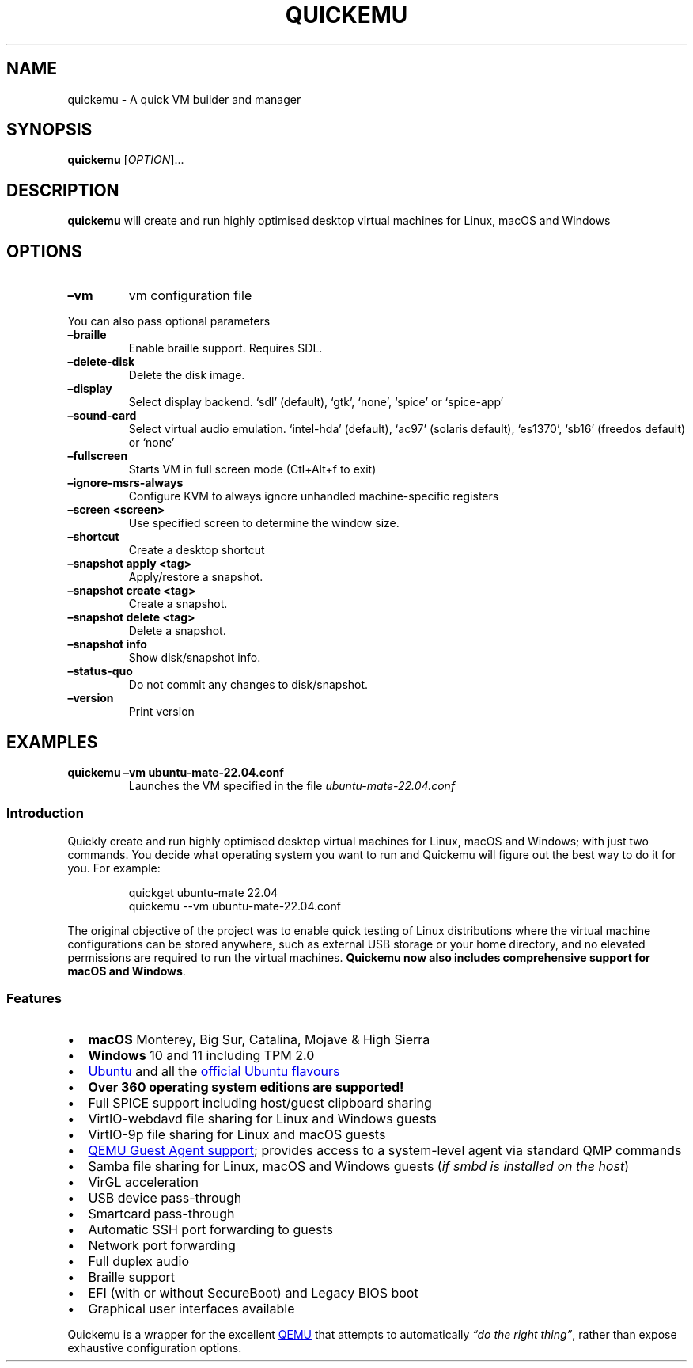 .\" Automatically generated by Pandoc 3.1.9
.\"
.TH "QUICKEMU" "1" "November 26, 2023" "quickemu" "Quickemu User Manual"
.SH NAME
quickemu - A quick VM builder and manager
.SH SYNOPSIS
\f[B]quickemu\f[R] [\f[I]OPTION\f[R]]\&...
.SH DESCRIPTION
\f[B]quickemu\f[R] will create and run highly optimised desktop virtual
machines for Linux, macOS and Windows
.SH OPTIONS
.TP
\f[B]\[en]vm\f[R]
vm configuration file
.PP
You can also pass optional parameters
.TP
\f[B]\[en]braille\f[R]
Enable braille support.
Requires SDL.
.TP
\f[B]\[en]delete-disk\f[R]
Delete the disk image.
.TP
\f[B]\[en]display\f[R]
Select display backend.
`sdl' (default), `gtk', `none', `spice' or `spice-app'
.TP
\f[B]\[en]sound-card\f[R]
Select virtual audio emulation.
`intel-hda' (default), `ac97' (solaris default), `es1370', `sb16'
(freedos default) or `none'
.TP
\f[B]\[en]fullscreen\f[R]
Starts VM in full screen mode (Ctl+Alt+f to exit)
.TP
\f[B]\[en]ignore-msrs-always\f[R]
Configure KVM to always ignore unhandled machine-specific registers
.TP
\f[B]\[en]screen <screen>\f[R]
Use specified screen to determine the window size.
.TP
\f[B]\[en]shortcut\f[R]
Create a desktop shortcut
.TP
\f[B]\[en]snapshot apply <tag>\f[R]
Apply/restore a snapshot.
.TP
\f[B]\[en]snapshot create <tag>\f[R]
Create a snapshot.
.TP
\f[B]\[en]snapshot delete <tag>\f[R]
Delete a snapshot.
.TP
\f[B]\[en]snapshot info\f[R]
Show disk/snapshot info.
.TP
\f[B]\[en]status-quo\f[R]
Do not commit any changes to disk/snapshot.
.TP
\f[B]\[en]version\f[R]
Print version
.SH EXAMPLES
.TP
\f[B]quickemu \[en]vm ubuntu-mate-22.04.conf\f[R]
Launches the VM specified in the file \f[I]ubuntu-mate-22.04.conf\f[R]
.SS Introduction
Quickly create and run highly optimised desktop virtual machines for
Linux, macOS and Windows; with just two commands.
You decide what operating system you want to run and Quickemu will
figure out the best way to do it for you.
For example:
.IP
.EX
quickget ubuntu-mate 22.04
quickemu --vm ubuntu-mate-22.04.conf
.EE
.PP
The original objective of the project was to enable quick testing of
Linux distributions where the virtual machine configurations can be
stored anywhere, such as external USB storage or your home directory,
and no elevated permissions are required to run the virtual machines.
\f[B]Quickemu now also includes comprehensive support for macOS and
Windows\f[R].
.SS Features
.IP \[bu] 2
\f[B]macOS\f[R] Monterey, Big Sur, Catalina, Mojave & High Sierra
.IP \[bu] 2
\f[B]Windows\f[R] 10 and 11 including TPM 2.0
.IP \[bu] 2
\c
.UR https://ubuntu.com/desktop
Ubuntu
.UE \c
\ and all the \f[B]\c
.UR https://ubuntu.com/download/flavours
official Ubuntu flavours
.UE \c
\f[R]
.IP \[bu] 2
\f[B]Over 360 operating system editions are supported!\f[R]
.IP \[bu] 2
Full SPICE support including host/guest clipboard sharing
.IP \[bu] 2
VirtIO-webdavd file sharing for Linux and Windows guests
.IP \[bu] 2
VirtIO-9p file sharing for Linux and macOS guests
.IP \[bu] 2
\c
.UR https://wiki.qemu.org/Features/GuestAgent
QEMU Guest Agent support
.UE \c
; provides access to a system-level agent via standard QMP commands
.IP \[bu] 2
Samba file sharing for Linux, macOS and Windows guests (\f[I]if
\f[CI]smbd\f[I] is installed on the host\f[R])
.IP \[bu] 2
VirGL acceleration
.IP \[bu] 2
USB device pass-through
.IP \[bu] 2
Smartcard pass-through
.IP \[bu] 2
Automatic SSH port forwarding to guests
.IP \[bu] 2
Network port forwarding
.IP \[bu] 2
Full duplex audio
.IP \[bu] 2
Braille support
.IP \[bu] 2
EFI (with or without SecureBoot) and Legacy BIOS boot
.IP \[bu] 2
Graphical user interfaces available
.PP
Quickemu is a wrapper for the excellent \c
.UR https://www.qemu.org/
QEMU
.UE \c
\ that attempts to automatically \f[I]\[lq]do the right thing\[rq]\f[R],
rather than expose exhaustive configuration options.
.PP
We have a Discord for this project: \c
.UR https://discord.gg/sNmz3uw
[IMAGE: \c
.UR
https://img.shields.io/discord/712850672223125565?color=0C306A&label=WimpysWorld%20Discord&logo=Discord&logoColor=ffffff&style=flat-square
Discord
.UE \c
]
.UE \c
.PP
See this (old) video where I explain some of my motivations for creating
Quickemu.
.PP
\c
.UR https://www.youtube.com/watch?v=AOTYWEgw0hI
[IMAGE: \c
.UR https://img.youtube.com/vi/AOTYWEgw0hI/0.jpg
Replace VirtualBox with Bash & QEMU
.UE \c
]
.UE \c
.SS Requirements
.IP \[bu] 2
\c
.UR https://www.qemu.org/
QEMU
.UE \c
\ (\f[I]6.0.0 or newer\f[R]) \f[B]with GTK, SDL, SPICE & VirtFS
support\f[R]
.IP \[bu] 2
\c
.UR https://www.gnu.org/software/bash/
bash
.UE \c
\ (\f[I]4.0 or newer\f[R])
.IP \[bu] 2
\c
.UR https://www.gnu.org/software/coreutils/
Coreutils
.UE \c
.IP \[bu] 2
\c
.UR https://github.com/tianocore/edk2
EDK II
.UE \c
.IP \[bu] 2
\c
.UR https://www.gnu.org/software/grep/
grep
.UE \c
.IP \[bu] 2
\c
.UR https://stedolan.github.io/jq/
jq
.UE \c
.IP \[bu] 2
\c
.UR https://wiki.linuxfoundation.org/lsb/start
LSB
.UE \c
.IP \[bu] 2
\c
.UR https://gitlab.com/procps-ng/procps
procps
.UE \c
.IP \[bu] 2
\c
.UR https://www.python.org/
python3
.UE \c
.IP \[bu] 2
\c
.UR
https://github.com/acidanthera/OpenCorePkg/tree/master/Utilities/macrecovery
macrecovery
.UE \c
.IP \[bu] 2
\c
.UR http://cdrtools.sourceforge.net/private/cdrecord.html
mkisofs
.UE \c
.IP \[bu] 2
\c
.UR https://github.com/gregkh/usbutils
usbutils
.UE \c
.IP \[bu] 2
\c
.UR https://github.com/karelzak/util-linux
util-linux
.UE \c
.IP \[bu] 2
\c
.UR https://www.gnu.org/software/sed/
sed
.UE \c
.IP \[bu] 2
\c
.UR http://www.dest-unreach.org/socat/
socat
.UE \c
.IP \[bu] 2
\c
.UR https://gitlab.freedesktop.org/spice/spice-gtk
spicy
.UE \c
.IP \[bu] 2
\c
.UR https://github.com/stefanberger/swtpm
swtpm
.UE \c
.IP \[bu] 2
\c
.UR https://www.gnu.org/software/wget/
Wget
.UE \c
.IP \[bu] 2
\c
.UR https://www.freedesktop.org/wiki/Software/xdg-user-dirs/
xdg-user-dirs
.UE \c
.IP \[bu] 2
\c
.UR https://gitlab.freedesktop.org/xorg/app/xrandr
xrandr
.UE \c
.IP \[bu] 2
\c
.UR http://zsync.moria.org.uk/
zsync
.UE \c
.IP \[bu] 2
\c
.UR http://www.info-zip.org/UnZip.html
unzip
.UE \c
.SS Installing Requirements
For Ubuntu, Arch and nixos systems the \c
.UR https://launchpad.net/~flexiondotorg/+archive/ubuntu/quickemu
ppa
.UE \c
, \c
.UR https://aur.archlinux.org/packages/quickemu
AUR
.UE \c
\ or \c
.UR
https://github.com/NixOS/nixpkgs/tree/master/pkgs/development/quickemu
nix
.UE \c
\ packaging will take care of the dependencies.
For other host distributions or operating systems it will be necessary
to install the above requirements or their equivalents.
.PP
These examples may save a little typing
.PP
Debian (and direct derivatives such as MX Linux):
.IP
.EX
sudo apt install qemu bash coreutils ovmf grep jq lsb-base procps python3 genisoimage usbutils util-linux sed spice-client-gtk libtss2-tcti-swtpm0 wget xdg-user-dirs zsync unzip
.EE
.PP
Fedora:
.IP
.EX
sudo dnf install qemu bash coreutils edk2-tools grep jq lsb procps python3 genisoimage usbutils util-linux sed spice-gtk-tools swtpm wget xdg-user-dirs xrandr unzip
.EE
.PP
MacOS:
.PP
This is a work in progress (see \c
.UR https://github.com/quickemu-project/quickemu/issues/248
issue 248
.UE \c
\ for other steps and changes that may enable running on MacOS)
.IP
.EX
brew install qemu bash coreutils grep jq python\[at]3.10 cdrtools gnu-sed spice-gtk wget zsync
.EE
.SH Usage
.SS Graphical User Interfaces
While \f[CR]quickemu\f[R] and \f[CR]quickget\f[R] are designed for the
terminal, a graphical user interface is also available:
.IP \[bu] 2
\f[B]\c
.UR https://github.com/quickgui/quickgui
Quickgui
.UE \c
\f[R] by \c
.UR https://github.com/marxjohnson
Mark Johnson
.UE \c
\ and \c
.UR https://github.com/ymauray
Yannick Mauray
.UE \c
\&.
.PP
Many thanks to \c
.UR https://github.com/Lukewh
Luke Wesley-Holley
.UE \c
\ and \c
.UR https://github.com/daPhipz
Philipp Kiemle
.UE \c
\ for creating the \f[B]\c
.UR https://github.com/Lukewh/quickemu-icons
Quickemu icons
.UE \c
\f[R] 🎨
.SS Quickgui for Ubuntu
.IP
.EX
sudo add-apt-repository ppa:yannick-mauray/quickgui
sudo apt update
sudo apt install quickgui
.EE
.SS quickemu quickget X terminal project
From Nov 2023, there is also a multi option desktop integrated text
interface, with lots of unique tools and utilities to help you make
light work of installations, snapshots and disk management
.IP \[bu] 2
\f[B]\c
.UR https://github.com/TuxVinyards/qqX
qqX
.UE \c
\f[R] is independently curated by \c
.UR https://github.com/TuxVinyards
Alex Genovese
.UE \c
\ (see the github pages)
[IMAGE: \c
.UR
https://github.com/TuxVinyards/qqX/assets/3956806/18e5c495-8072-49a5-8b9c-e1302549efcf
qqX-vmm
.UE \c
]
qqX-vmm
.SS Ubuntu Guest
\f[CR]quickget\f[R] will automatically download an Ubuntu release and
create the virtual machine configuration.
.IP
.EX
quickget ubuntu 22.04
quickemu --vm ubuntu-22.04.conf
.EE
.IP \[bu] 2
Complete the installation as normal.
.IP \[bu] 2
Post-install:
.RS 2
.IP \[bu] 2
Install the SPICE agent (\f[CR]spice-vdagent\f[R]) in the guest to
enable copy/paste and USB redirection
.RS 2
.IP \[bu] 2
\f[CR]sudo apt install spice-vdagent\f[R]
.RE
.IP \[bu] 2
Install the SPICE WebDAV agent (\f[CR]spice-webdavd\f[R]) in the guest
to enable file sharing.
.RS 2
.IP \[bu] 2
\f[CR]sudo apt install spice-webdavd\f[R]
.RE
.RE
.SS Ubuntu devel (daily-live) images
\f[CR]quickget\f[R] can also download/refresh devel images via
\f[CR]zsync\f[R] for Ubuntu developers and testers.
.IP
.EX
quickget ubuntu devel
quickemu --vm ubuntu-devel.conf
.EE
.PP
You can run \f[CR]quickget ubuntu devel\f[R] to refresh your daily
development image as often as you like, it will even automatically
switch to a new series.
.SS Ubuntu Flavours
All the official Ubuntu flavours are supported, just replace
\f[CR]ubuntu\f[R] with your preferred flavour.
.IP \[bu] 2
\f[CR]edubuntu\f[R] (Edubuntu)
.IP \[bu] 2
\f[CR]kubuntu\f[R] (Kubuntu)
.IP \[bu] 2
\f[CR]lubuntu\f[R] (Lubuntu)
.IP \[bu] 2
\f[CR]ubuntu-budgie\f[R] (Ubuntu Budgie)
.IP \[bu] 2
\f[CR]ubuntucinnamon\f[R] (Ubuntu Cinnamon)
.IP \[bu] 2
\f[CR]ubuntukylin\f[R] (Ubuntu Kylin)
.IP \[bu] 2
\f[CR]ubuntu-mate\f[R] (Ubuntu MATE)
.IP \[bu] 2
\f[CR]ubuntu-server\f[R] (Ubuntu Server)
.IP \[bu] 2
\f[CR]ubuntustudio\f[R] (Ubuntu Studio)
.IP \[bu] 2
\f[CR]ubuntu\f[R] (Ubuntu)
.IP \[bu] 2
\f[CR]ubuntu-unity\f[R] (Ubuntu Unity)
.IP \[bu] 2
\f[CR]xubuntu\f[R] (Xubuntu)
.PP
You can also use \f[CR]quickget\f[R] with options to:
.IP
.EX
    # show an OS ISO download URL for {os} {release} [edition] 
    quickget --show-iso-url fedora 38 Silverblue   
    # test if and OS ISO is available for {os} {release} [edition]
    quickget --test-iso-url nixos 23.05 plasma5
    # open an OS distribution homepage in a browser
    quickget --open-distro-homepage  ubuntu-mate
.EE
.PP
The \f[CR]--show-iso-url\f[R] and \f[CR]--test-iso-url\f[R] options
\f[B]do not\f[R] work for \f[CR]Windows\f[R] (\f[CR]quickget\f[R] will
begin downloading the requested release and edition of windows)
.SS Other Operating Systems
\f[CR]quickget\f[R] also supports:
.IP \[bu] 2
\f[CR]alma\f[R] (Alma Linux)
.IP \[bu] 2
\f[CR]alpine\f[R] (Alpine Linux)
.IP \[bu] 2
\f[CR]android\f[R] (Android x86)
.IP \[bu] 2
\f[CR]antix\f[R] (Antix)
.IP \[bu] 2
\f[CR]archcraft\f[R] (Archcraft)
.IP \[bu] 2
\f[CR]archlinux\f[R] (Arch Linux)
.IP \[bu] 2
\f[CR]arcolinux\f[R] (Arco Linux)
.IP \[bu] 2
\f[CR]batocera\f[R] (Batocera)
.IP \[bu] 2
\f[V]artixlinux\f[R] (Artix Linux)
.IP \[bu] 2
\f[CR]bodhi\f[R] (Bodhi)
.IP \[bu] 2
\f[CR]bunsenlabs\f[R] (Bunsenlabs)
.IP \[bu] 2
\f[V]bazzite\f[R] (Bazzite)
.IP \[bu] 2
\f[V]biglinux\f[R] (BigLinux)
.IP \[bu] 2
\f[CR]centos-stream\f[R] (CentOS Stream)
.IP \[bu] 2
\f[CR]debian\f[R] (Debian)
.IP \[bu] 2
\f[CR]deepin\f[R] (Deepin)
.IP \[bu] 2
\f[CR]devuan\f[R] (Devuan)
.IP \[bu] 2
\f[CR]dragonflybsd\f[R] (DragonFlyBSD)
.IP \[bu] 2
\f[CR]elementary\f[R] (elementary OS)
.IP \[bu] 2
\f[CR]endeavouros\f[R] (EndeavourOS)
.IP \[bu] 2
\f[CR]endless\f[R] (Endless OS)
.IP \[bu] 2
\f[CR]fedora\f[R] (Fedora)
.IP \[bu] 2
\f[CR]freebsd\f[R] (FreeBSD)
.IP \[bu] 2
\f[CR]freedos\f[R] (FreeDOS)
.IP \[bu] 2
\f[CR]garuda\f[R] (Garuda Linux)
.IP \[bu] 2
\f[CR]gentoo\f[R] (Gentoo)
.IP \[bu] 2
\f[CR]ghostbsd\f[R] (GhostBSD)
.IP \[bu] 2
\f[CR]haiku\f[R] (Haiku)
.IP \[bu] 2
\f[CR]holoiso\f[R] (SteamOS HoloISO)
.IP \[bu] 2
\f[CR]kali\f[R] (Kali)
.IP \[bu] 2
\f[CR]kdeneon\f[R] (KDE Neon)
.IP \[bu] 2
\f[CR]kolibrios\f[R] (KolibriOS)
.IP \[bu] 2
\f[CR]linuxlite\f[R] (Linux Lite)
.IP \[bu] 2
\f[CR]linuxmint\f[R] (Linux Mint)
.IP \[bu] 2
\f[CR]lmde\f[R] (Linux Mint Debian Edition)
.IP \[bu] 2
\f[CR]mageia\f[R] (Mageia)
.IP \[bu] 2
\f[CR]manjaro\f[R] (Manjaro)
.IP \[bu] 2
\f[CR]mxlinux\f[R] (MX Linux)
.IP \[bu] 2
\f[CR]netboot\f[R] (netboot.xyz)
.IP \[bu] 2
\f[CR]netbsd\f[R] (NetBSD)
.IP \[bu] 2
\f[CR]nixos\f[R] (NixOS)
.IP \[bu] 2
\f[CR]openbsd\f[R] (OpenBSD)
.IP \[bu] 2
\f[CR]openindiana\f[R] (OpenIndiana)
.IP \[bu] 2
\f[CR]opensuse\f[R] (openSUSE)
.IP \[bu] 2
\f[CR]oraclelinux\f[R] (Oracle Linux)
.IP \[bu] 2
\f[CR]peppermint\f[R] (PeppermintOS)
.IP \[bu] 2
\f[V]miyolinux\f[R] (Miyo Linux)
.IP \[bu] 2
\f[CR]porteus\f[R] (Porteus)
.IP \[bu] 2
\f[CR]reactos\f[R] (ReactOS)
.IP \[bu] 2
\f[CR]rebornos\f[R] (RebornOS)
.IP \[bu] 2
\f[CR]rockylinux\f[R] (Rocky Linux)
.IP \[bu] 2
\f[CR]siduction\f[R] (Siduction)
.IP \[bu] 2
\f[CR]slackware\f[R] (Slackware)
.IP \[bu] 2
\f[CR]solus\f[R] (Solus)
.IP \[bu] 2
\f[CR]spiral\f[R] (Spiral)
.IP \[bu] 2
\f[CR]tails\f[R] (Tails)
.IP \[bu] 2
\f[CR]tinycore\f[R] (Tiny Core Linux)
.IP \[bu] 2
\f[CR]trisquel\f[R] (Trisquel)
.IP \[bu] 2
\f[CR]truenas-core\f[R] (TrueNAS Core)
.IP \[bu] 2
\f[CR]truenas-scale\f[R] (TrueNAS Scale)
.IP \[bu] 2
\f[CR]vanillaos\f[R] (Vanilla OS)
.IP \[bu] 2
\f[CR]void\f[R] (Void Linux)
.IP \[bu] 2
\f[CR]vxlinux\f[R] (VX Linux)
.IP \[bu] 2
\f[CR]xerolinux\f[R] (XeroLinux)
.IP \[bu] 2
\f[V]slax\f[R] (Slax)
.IP \[bu] 2
\f[V]slitaz\f[R] (SliTaz GNU/Linux)
.IP \[bu] 2
\f[V]solus\f[R] (Solus)
.IP \[bu] 2
\f[V]sparkylinux\f[R] (SparkyLinux)
.IP \[bu] 2
\f[V]spiral\f[R] (SpiralLinux)
.IP \[bu] 2
\f[V]tails\f[R] (Tails)
.IP \[bu] 2
\f[V]tinycore\f[R] (Tiny Core Linux)
.IP \[bu] 2
\f[V]trisquel\f[R] (Trisquel)
.IP \[bu] 2
\f[V]truenas-core\f[R] (TrueNAS Core)
.IP \[bu] 2
\f[V]truenas-scale\f[R] (TrueNAS Scale)
.IP \[bu] 2
\f[V]tuxedoos\f[R] (TuxedoOS)
.IP \[bu] 2
\f[V]vanillaos\f[R] (Vanilla OS)
.IP \[bu] 2
\f[V]ventoy\f[R] (Ventoy)
.IP \[bu] 2
\f[V]voidpup\f[R] (Void Puppy)
.IP \[bu] 2
\f[V]void\f[R] (Void Linux)
.IP \[bu] 2
\f[V]vxlinux\f[R] (VX Linux)
.IP \[bu] 2
\f[V]xerolinux\f[R] (XeroLinux)
.IP \[bu] 2
\f[V]zorin\f[R] (Zorin OS)
.PP
Or you can download a Linux image and manually create a VM
configuration.
.IP \[bu] 2
Download a .iso image of a Linux distribution
.IP \[bu] 2
Create a VM configuration file; for example
\f[CR]debian-bullseye.conf\f[R]
.IP
.EX
guest_os=\[dq]linux\[dq]
disk_img=\[dq]debian-bullseye/disk.qcow2\[dq]
iso=\[dq]debian-bullseye/firmware-11.0.0-amd64-DVD-1.iso\[dq]
.EE
.IP \[bu] 2
Use \f[CR]quickemu\f[R] to start the virtual machine:
.IP
.EX
quickemu --vm debian-bullseye.conf
.EE
.IP \[bu] 2
Complete the installation as normal.
.IP \[bu] 2
Post-install:
.RS 2
.IP \[bu] 2
Install the SPICE agent (\f[CR]spice-vdagent\f[R]) in the guest to
enable copy/paste and USB redirection.
.IP \[bu] 2
Install the SPICE WebDAV agent (\f[CR]spice-webdavd\f[R]) in the guest
to enable file sharing.
.RE
.SS macOS Guest
\f[CR]quickget\f[R] automatically downloads a macOS recovery image and
creates a virtual machine configuration.
.IP
.EX
quickget macos catalina
quickemu --vm macos-catalina.conf
.EE
.PP
macOS \f[CR]high-sierra\f[R], \f[CR]mojave\f[R], \f[CR]catalina\f[R],
\f[CR]big-sur\f[R], \f[CR]monterey\f[R] and \f[CR]ventura\f[R] are
supported.
.IP \[bu] 2
Use cursor keys and enter key to select the \f[B]macOS Base System\f[R]
.IP \[bu] 2
From \f[B]macOS Utilities\f[R]
.RS 2
.IP \[bu] 2
Click \f[B]Disk Utility\f[R] and \f[B]Continue\f[R]
.RS 2
.IP \[bu] 2
Select \f[CR]QEMU HARDDISK Media\f[R] (\[ti]103.08GB) from the list (on
Big Sur and above use \f[CR]Apple Inc. VirtIO Block Device\f[R]) and
click \f[B]Erase\f[R].
.IP \[bu] 2
Enter a \f[CR]Name:\f[R] for the disk
.IP \[bu] 2
If you are installing macOS Mojave or later (Catalina, Big Sur, Monterey
and Ventura), choose any of the APFS options as the filesystem.
MacOS Extended may not work.
.RE
.IP \[bu] 2
Click \f[B]Erase\f[R].
.IP \[bu] 2
Click \f[B]Done\f[R].
.IP \[bu] 2
Close Disk Utility
.RE
.IP \[bu] 2
From \f[B]macOS Utilities\f[R]
.RS 2
.IP \[bu] 2
Click \f[B]Reinstall macOS\f[R] and \f[B]Continue\f[R]
.RE
.IP \[bu] 2
Complete the installation as you normally would.
.RS 2
.IP \[bu] 2
On the first reboot use cursor keys and enter key to select \f[B]macOS
Installer\f[R]
.IP \[bu] 2
On the subsequent reboots use cursor keys and enter key to select the
disk you named
.RE
.IP \[bu] 2
Once you have finished installing macOS you will be presented with an
the out-of-the-box first-start wizard to configure various options and
set up your username and password
.IP \[bu] 2
OPTIONAL: After you have concluded the out-of-the-box wizard, you may
want to enable the TRIM feature that the computer industry created for
SSD disks.
This feature in our macOS installation will allow QuickEmu to compact
(shrink) your macOS disk image whenever you delete files inside the
Virtual Machine.
Without this step your macOS disk image will only ever get larger and
will not shrink even when you delete lots of data inside macOS.
.RS 2
.IP \[bu] 2
To enable TRIM, open the Terminal application and type the following
command followed by pressing enter to tell macos to use the TRIM command
on the hard disk when files are deleted:
.RE
.IP
.EX
sudo trimforce enable
.EE
.PP
You will be prompted to enter your account\[cq]s password to gain the
privilege needed.
Once you\[cq]ve entered your password and pressed enter the command will
request confirmation in the form of two questions that require you to
type y (for a \[lq]yes\[rq] response) followed by enter to confirm.
If you press enter without first typing y the system will consider that
a negative response as though you said \[lq]no\[rq]:
.IP
.EX
IMPORTANT NOTICE: This tool force-enables TRIM for all relevant attached devices, even though such devices may not have been validated for data integrity while using TRIM. Use of this tool to enable TRIM may result in unintended data loss or data corruption. It should not be used in a commercial operating environment or with important data. Before using this tool, you should back up all of your data and regularly back up data while TRIM is enabled. This tool is provided on an \[dq]as is\[dq] basis. APPLE MAKES NO WARRANTIES, EXPRESS OR IMPLIED, INCLUDING WITHOUT LIMITATION THE IMPLIED WARRANTIES OF NON-INFRINGEMENT, MERCHANTABILITY AND FITNESS FOR A PARTICULAR PURPOSE, REGARDING THIS TOOL OR ITS USE ALONE OR IN COMBINATION WITH YOUR DEVICES, SYSTEMS, OR SERVICES. BY USING THIS TOOL TO ENABLE TRIM, YOU AGREE THAT, TO THE EXTENT PERMITTED BY APPLICABLE LAW, USE OF THE TOOL IS AT YOUR SOLE RISK AND THAT THE ENTIRE RISK AS TO SATISFACTORY QUALITY, PERFORMANCE, ACCURACY AND EFFORT IS WITH YOU.
Are you sure you with to proceed (y/N)?
.EE
.PP
And a second confirmation once you\[cq]ve confirmed the previous one:
.IP
.EX
Your system will immediately reboot when this is complete.
Is this OK (y/N)?
.EE
.PP
As the last message states, your system will automatically reboot as
soon as the command completes.
.PP
The default macOS configuration looks like this:
.IP
.EX
guest_os=\[dq]macos\[dq]
img=\[dq]macos-catalina/RecoveryImage.img\[dq]
disk_img=\[dq]macos-catalina/disk.qcow2\[dq]
macos_release=\[dq]catalina\[dq]
.EE
.IP \[bu] 2
\f[CR]guest_os=\[dq]macos\[dq]\f[R] instructs Quickemu to optimise for
macOS.
.IP \[bu] 2
\f[CR]macos_release=\[dq]catalina\[dq]\f[R] instructs Quickemu to
optimise for a particular macOS release.
.RS 2
.IP \[bu] 2
For example VirtIO Network and Memory Ballooning are available in Big
Sur and newer, but not previous releases.
.IP \[bu] 2
And VirtIO Block Media (disks) are supported/stable in Catalina and
newer.
.RE
.SS macOS compatibility
There are some considerations when running macOS via Quickemu.
.IP \[bu] 2
Supported macOS releases:
.RS 2
.IP \[bu] 2
High Sierra
.IP \[bu] 2
Mojave
.IP \[bu] 2
Catalina \f[B](Recommended)\f[R]
.IP \[bu] 2
Big Sur
.IP \[bu] 2
Monterey
.IP \[bu] 2
Ventura
.RE
.IP \[bu] 2
\f[CR]quickemu\f[R] will automatically download the required \c
.UR https://github.com/acidanthera/OpenCorePkg
OpenCore
.UE \c
\ bootloader and OVMF firmware from \c
.UR https://github.com/kholia/OSX-KVM
OSX-KVM
.UE \c
\&.
.IP \[bu] 2
Optimised by default, but no GPU acceleration is available.
.RS 2
.IP \[bu] 2
Host CPU vendor is detected and guest CPU is optimised accordingly.
.IP \[bu] 2
\c
.UR https://www.kraxel.org/blog/2019/06/macos-qemu-guest/
VirtIO Block Media
.UE \c
\ is used for the system disk where supported.
.IP \[bu] 2
\c
.UR http://philjordan.eu/osx-virt/
VirtIO \f[CR]usb-tablet\f[R]
.UE \c
\ is used for the mouse.
.IP \[bu] 2
VirtIO Network (\f[CR]virtio-net\f[R]) is supported and enabled on macOS
Big Sur and newer but previous releases use \f[CR]vmxnet3\f[R].
.IP \[bu] 2
VirtIO Memory Ballooning is supported and enabled on macOS Big Sur and
newer but disabled for other support macOS releases.
.RE
.IP \[bu] 2
USB host and SPICE pass-through is:
.RS 2
.IP \[bu] 2
UHCI (USB 2.0) on macOS Catalina and earlier.
.IP \[bu] 2
XHCI (USB 3.0) on macOS Big Sur and newer.
.RE
.IP \[bu] 2
Display resolution can only be changed via macOS System Preferences.
.IP \[bu] 2
\f[B]Full Duplex audio requires \c
.UR https://github.com/chris1111/VoodooHDA-OC
VoodooHDA OC
.UE \c
\ or pass-through a USB audio-device to the macOS guest VM\f[R].
.IP \[bu] 2
NOTE!
\c
.UR https://disable-gatekeeper.github.io/
Gatekeeper
.UE \c
\ and \c
.UR
https://developer.apple.com/documentation/security/disabling_and_enabling_system_integrity_protection
System Integrity Protection (SIP)
.UE \c
\ need to be disabled to install VoodooHDA OC
.IP \[bu] 2
File sharing between guest and host is available via \c
.UR https://wiki.qemu.org/Documentation/9psetup
virtio-9p
.UE \c
\ and \c
.UR https://gitlab.gnome.org/GNOME/phodav/-/merge_requests/24
SPICE webdavd
.UE \c
\&.
.IP \[bu] 2
Copy/paste via SPICE agent is \f[B]not available on macOS\f[R].
.SS macOS App Store
If you see \f[I]\[lq]Your device or computer could not be
verified\[rq]\f[R] when you try to login to the App Store, make sure
that your wired ethernet device is \f[CR]en0\f[R].
Use \f[CR]ifconfig\f[R] in a terminal to verify this.
.PP
If the wired ethernet device is not \f[CR]en0\f[R], then then go to
\f[I]System Preferences\f[R] -> \f[I]Network\f[R], delete all the
network devices and apply the changes.
Next, open a terminal and run the following:
.IP
.EX
sudo rm /Library/Preferences/SystemConfiguration/NetworkInterfaces.plist
.EE
.PP
Now reboot, and the App Store should work.
.SS Windows 8, 10 & 11 Guests
\f[CR]quickget\f[R] can download \c
.UR https://www.microsoft.com/software-download/windows10
Windows10
.UE \c
\ and \c
.UR https://www.microsoft.com/software-download/windows11
Windows 11
.UE \c
\ automatically and create an optimised virtual machine configuration.
This configuration also includes the \c
.UR https://fedorapeople.org/groups/virt/virtio-win/direct-downloads/
VirtIO drivers for Windows
.UE \c
\&.
.PP
Windows 8.1 is also supported but doesn\[cq]t feature any automated
installation or driver optimisation.
.IP
.EX
quickget windows 11
quickemu --vm windows-11.conf
.EE
.IP \[bu] 2
Complete the installation as you normally would.
.IP \[bu] 2
All relevant drivers and services should be installed automatically.
.IP \[bu] 2
A local administrator user account is automatically created, with these
credentials:
.RS 2
.IP \[bu] 2
Username: \f[CR]Quickemu\f[R]
.IP \[bu] 2
Password: \f[CR]quickemu\f[R]
.RE
.PP
The default Windows 11 configuration looks like this:
.IP
.EX
guest_os=\[dq]windows\[dq]
disk_img=\[dq]windows-11/disk.qcow2\[dq]
iso=\[dq]windows-11/windows-11.iso\[dq]
fixed_iso=\[dq]windows-11/virtio-win.iso\[dq]
tpm=\[dq]on\[dq]
secureboot=\[dq]off\[dq]
.EE
.IP \[bu] 2
\f[CR]guest_os=\[dq]windows\[dq]\f[R] instructs \f[CR]quickemu\f[R] to
optimise for Windows.
.IP \[bu] 2
\f[CR]fixed_iso=\f[R] specifies the ISO image that provides VirtIO
drivers.
.IP \[bu] 2
\f[CR]tpm=\[dq]on\[dq]\f[R] instructs \f[CR]quickemu\f[R] to create a
software emulated TPM device using \f[CR]swtpm\f[R].
.SH All the options
Here are the usage instructions:
.IP
.EX
Usage
  quickemu --vm ubuntu.conf

You can also pass optional parameters
  --access                          : Enable remote spice access support. \[aq]local\[aq] (default), \[aq]remote\[aq], \[aq]clientipaddress\[aq]
  --braille                         : Enable braille support. Requires SDL.
  --delete-disk                     : Delete the disk image and EFI variables
  --delete-vm                       : Delete the entire VM and it\[aq]s configuration
  --display                         : Select display backend. \[aq]sdl\[aq] (default), \[aq]gtk\[aq], \[aq]none\[aq], \[aq]spice\[aq] or \[aq]spice-app\[aq]
  --fullscreen                      : Starts VM in full screen mode (Ctl+Alt+f to exit)
  --ignore-msrs-always              : Configure KVM to always ignore unhandled machine-specific registers
  --screen <screen>                 : Use specified screen to determine the window size.
  --screenpct <percent>             : Percent of fullscreen for VM if --fullscreen is not specified.
  --shortcut                        : Create a desktop shortcut
  --snapshot apply <tag>            : Apply/restore a snapshot.
  --snapshot create <tag>           : Create a snapshot.
  --snapshot delete <tag>           : Delete a snapshot.
  --snapshot info                   : Show disk/snapshot info.
  --status-quo                      : Do not commit any changes to disk/snapshot.
  --viewer <viewer>                 : Choose an alternative viewer. \[at]Options: \[aq]spicy\[aq] (default), \[aq]remote-viewer\[aq], \[aq]none\[aq]
  --ssh-port <port>                 : Set ssh-port manually
  --spice-port <port>               : Set spice-port manually
  --public-dir <path>               : Expose share directory. \[at]Options: \[aq]\[aq] (default: xdg-user-dir PUBLICSHARE), \[aq]<directory>\[aq], \[aq]none\[aq]
  --monitor <type>                  : Set monitor connection type. \[at]Options: \[aq]socket\[aq] (default), \[aq]telnet\[aq], \[aq]none\[aq]
  --monitor-telnet-host <ip/host>   : Set telnet host for monitor. (default: \[aq]localhost\[aq])
  --monitor-telnet-port <port>      : Set telnet port for monitor. (default: \[aq]4440\[aq])
  --monitor-cmd <cmd>               : Send command to monitor if available. (Example: system_powerdown)
  --serial <type>                   : Set serial connection type. \[at]Options: \[aq]socket\[aq] (default), \[aq]telnet\[aq], \[aq]none\[aq]
  --serial-telnet-host <ip/host>    : Set telnet host for serial. (default: \[aq]localhost\[aq])
  --serial-telnet-port <port>       : Set telnet port for serial. (default: \[aq]6660\[aq])
  --keyboard <type>                 : Set keyboard. \[at]Options: \[aq]usb\[aq] (default), \[aq]ps2\[aq], \[aq]virtio\[aq]
  --keyboard_layout <layout>        : Set keyboard layout.
  --mouse <type>                    : Set mouse. \[at]Options: \[aq]tablet\[aq] (default), \[aq]ps2\[aq], \[aq]usb\[aq], \[aq]virtio\[aq]
  --usb-controller <type>           : Set usb-controller. \[at]Options: \[aq]ehci\[aq] (default), \[aq]xhci\[aq], \[aq]none\[aq]
  --sound-card <type>               : Set sound card. \[at]Options: \[aq]intel-hda\[aq] (default), \[aq]ac97\[aq], \[aq]es1370\[aq], \[aq]sb16\[aq], \[aq]none\[aq]
  --extra_args <arguments>          : Pass additional arguments to qemu
  --version                         : Print version
.EE
.SS Desktop shortcuts
Desktop shortcuts can be created for a VM, the shortcuts are saved in
\f[CR]\[ti]/.local/share/applications\f[R].
Here is an example of how to create a shortcut.
.IP
.EX
quickemu --vm ubuntu-22.04-desktop.conf --shortcut
.EE
.SS Screen and window size (Linux guests only)
\f[CR]qemu\f[R] will always default to the primary monitor to display
the VM\[cq]s window.
.PP
Without the \f[CR]--screen\f[R] option, \f[CR]quickemu\f[R] will look
for the size of the smallest monitor, and use a size that fits on said
monitor.
.PP
The \f[CR]--screen\f[R] option forces \f[CR]quickemu\f[R] to use the
size of the given monitor to compute the size of the window.
\f[B]It won\[cq]t use that monitor to display the VM\[cq]s window if
it\[cq]s not the primary monitor\f[R].
This is useful if the primary monitor if not the smallest one, and if
the VM\[cq]s window doesn\[cq]t need to be moved around.
.PP
The \f[CR]--screen\f[R] option is also useful with the
\f[CR]--fullscreen\f[R] option, again because \f[CR]qemu\f[R] will
always use the primary monitor.
In order for the fullscreen mode to work properly, the resolution of the
VM\[cq]s window must match the resolution of the screen.
.PP
To know which screen to use, type:
.IP
.EX
xrandr --listmonitors | grep -v Monitors
.EE
.PP
The command will output something like this:
.IP
.EX
 0: +*HDMI-0 2560/597x1440/336+1920+0  HDMI-0
 1: +DVI-D-0 1920/527x1080/296+0+0  DVI-D-0
.EE
.PP
The first number is what needs to be passed to the \f[CR]--screen\f[R]
option.
.PP
For example:
.IP
.EX
quickemu --vm vm.conf --screen 0
.EE
.PP
The above uses the 2560x1440 screen to compute the size of the window,
which Quickemu sizes to 2048x1152.
Without the \f[CR]--screen\f[R] option, Quickemu would have used the
1920x1080 monitor which results in a window size of 1664x936.
.PP
The `\[en]screenpct' is an optional integer value between 25 <= pct <
100 which will override system default screen sizes.
The VM size will be `pct' of the chosen screen.
\f[B]If \[en]fullscreen is chosen screen will be fullsize instead of
being scaled down by \[en]screenpct value.\f[R]
.SH References
Useful reference that assisted the development of Quickemu.
.IP \[bu] 2
General
.RS 2
.IP \[bu] 2
\c
.UR https://qemu.readthedocs.io/en/latest/
QEMU\[cq]s documentation!
.UE \c
.IP \[bu] 2
\c
.UR https://pve.proxmox.com/wiki/Qemu/KVM_Virtual_Machines
.UE \c
.IP \[bu] 2
\c
.UR https://www.kraxel.org/blog/2020/01/qemu-sound-audiodev/
.UE \c
.RE
.IP \[bu] 2
macOS
.RS 2
.IP \[bu] 2
\c
.UR
https://www.nicksherlock.com/2020/06/installing-macos-big-sur-on-proxmox/
.UE \c
.IP \[bu] 2
\c
.UR https://passthroughpo.st/mac-os-adds-early-support-for-virtio-qemu/
.UE \c
.IP \[bu] 2
\c
.UR https://github.com/kholia/OSX-KVM
.UE \c
.IP \[bu] 2
\c
.UR https://github.com/thenickdude/KVM-Opencore
.UE \c
.IP \[bu] 2
\c
.UR
https://github.com/acidanthera/OpenCorePkg/tree/master/Utilities/macrecovery
.UE \c
.IP \[bu] 2
\c
.UR https://www.kraxel.org/blog/2017/09/running-macos-as-guest-in-kvm/
.UE \c
.IP \[bu] 2
\c
.UR
https://www.nicksherlock.com/2017/10/passthrough-of-advanced-cpu-features-for-macos-high-sierra-guests/
.UE \c
.IP \[bu] 2
\c
.UR http://philjordan.eu/osx-virt/
.UE \c
.IP \[bu] 2
\c
.UR https://github.com/Dids/clover-builder
.UE \c
.IP \[bu] 2
\c
.UR https://mackie100projects.altervista.org
OpenCore Configurator
.UE \c
.RE
.IP \[bu] 2
Windows
.RS 2
.IP \[bu] 2
\c
.UR
https://www.heiko-sieger.info/running-windows-10-on-linux-using-kvm-with-vga-passthrough/
.UE \c
.IP \[bu] 2
\c
.UR
https://leduccc.medium.com/improving-the-performance-of-a-windows-10-guest-on-qemu-a5b3f54d9cf5
.UE \c
.IP \[bu] 2
\c
.UR
https://frontpagelinux.com/tutorials/how-to-use-linux-kvm-to-optimize-your-windows-10-virtual-machine/
.UE \c
.IP \[bu] 2
\c
.UR https://turlucode.com/qemu-command-line-args/
.UE \c
.IP \[bu] 2
\c
.UR https://github.com/pbatard/Fido
.UE \c
.IP \[bu] 2
\c
.UR
https://www.catapultsystems.com/blogs/create-zero-touch-windows-10-iso/
.UE \c
.RE
.IP \[bu] 2
TPM
.RS 2
.IP \[bu] 2
\c
.UR https://qemu-project.gitlab.io/qemu/specs/tpm.html
.UE \c
.IP \[bu] 2
\c
.UR
https://www.tecklyfe.com/how-to-create-a-windows-11-virtual-machine-in-qemu/
.UE \c
.RE
.IP \[bu] 2
9p & virtiofs
.RS 2
.IP \[bu] 2
\c
.UR https://wiki.qemu.org/Documentation/9p
.UE \c
.IP \[bu] 2
\c
.UR https://wiki.qemu.org/Documentation/9psetup
.UE \c
.IP \[bu] 2
\c
.UR https://www.kraxel.org/blog/2019/06/macos-qemu-guest/
.UE \c
.IP \[bu] 2
\c
.UR
https://superuser.com/questions/628169/how-to-share-a-directory-with-the-host-without-networking-in-qemu
.UE \c
.IP \[bu] 2
\c
.UR https://virtio-fs.gitlab.io/
.UE \c
.RE
.SH AUTHORS
Written by Martin Wimpress.
.SH BUGS
Submit bug reports online at: \c
.UR https://github.com/quickemu-project/quickemu/issues
.UE \c
.SH SEE ALSO
Full sources at: \c
.UR https://github.com/quickemu-project/quickemu
.UE \c
.PP
quickemu_conf(1), quickget(1), quickgui(1)
.SH AUTHORS
Martin Wimpress.
